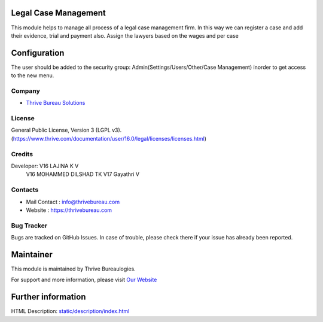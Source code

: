 .. image:: https://img.shields.io/badge/license-LGPL--3-green.svg
    :target: https://www.gnu.org/licenses/lgpl-3.0-standalone.html
    :alt: License: LGPL-3

Legal Case Management
=======================
This module helps to manage all process of a legal case management firm.
In this way we can register a case and add  their evidence, trial and payment also.
Assign the lawyers based on the wages and per case

Configuration
=============
The user should be added to the security group: Admin(Settings/Users/Other/Case Management) inorder to get access to the new menu.

Company
-------
* `Thrive Bureau Solutions <https://thrivebureau.com/>`__

License
-------
General Public License, Version 3 (LGPL v3).
(https://www.thrive.com/documentation/user/16.0/legal/licenses/licenses.html)

Credits
-------
Developer: V16 LAJINA K V
           V16 MOHAMMED DILSHAD TK
           V17 Gayathri V

Contacts
--------
* Mail Contact : info@thrivebureau.com
* Website : https://thrivebureau.com

Bug Tracker
-----------
Bugs are tracked on GitHub Issues. In case of trouble, please check there if your issue has already been reported.

Maintainer
==========
.. image:: https://thrivebureau.com/images/logo.png
   :target: https://thrivebureau.com

This module is maintained by Thrive Bureaulogies.

For support and more information, please visit `Our Website <https://thrivebureau.com/>`__

Further information
===================
HTML Description: `<static/description/index.html>`__
